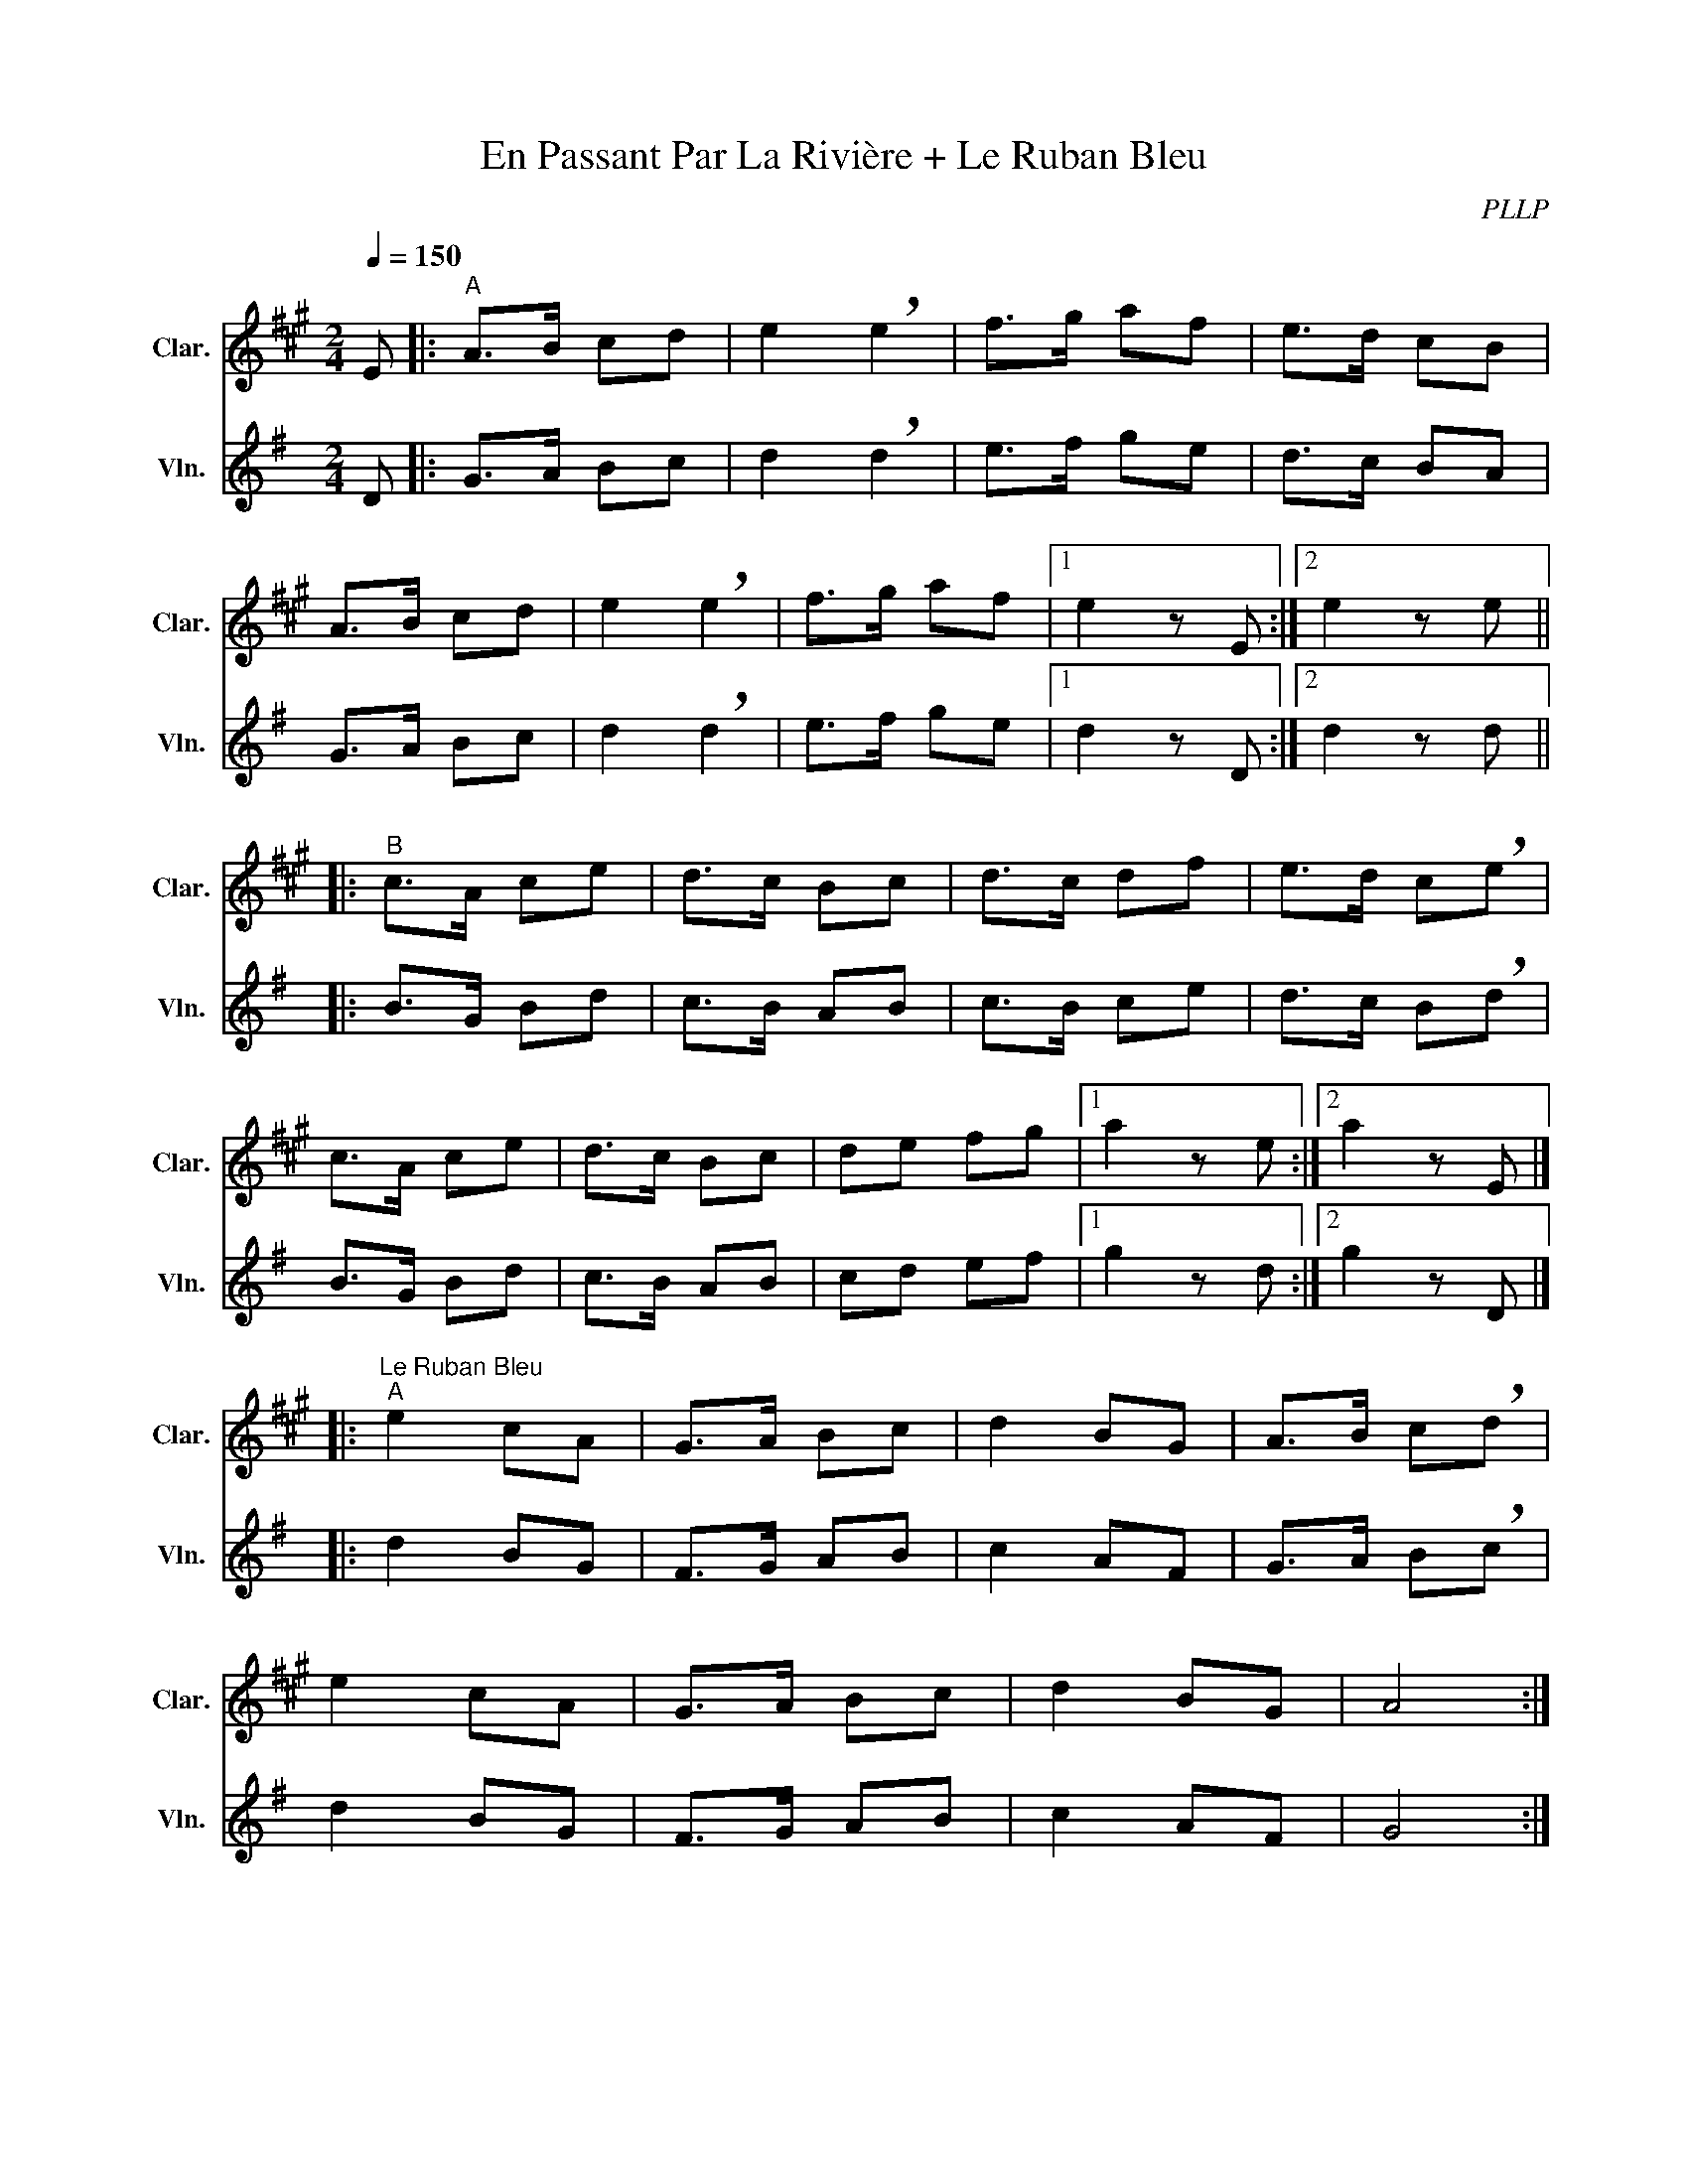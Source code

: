 X:1
T:En Passant Par La Rivière + Le Ruban Bleu
C:PLLP
%%score 1 2
L:1/4
M:2/4
Q:150
K:G
%%stretchlast 1.0
V:1 treble transpose=-2 nm="Clar." snm="Clar."
%%MIDI program 71
V:2 treble nm="Vln." snm="Vln."
%%MIDI program 40
V:1
[K:A] E/ |:"^A" A/>B/ c/d/ | e !breath!e | f/>g/ a/f/ | e/>d/ c/B/ |
 A/>B/ c/d/ | e !breath!e | f/>g/ a/f/ |1 e z/ E/ :|2 e z/ e/ ||
|:"^B" c/>A/ c/e/ | d/>c/ B/c/ | d/>c/ d/f/ | e/>d/ c/!breath!e/ |
 c/>A/ c/e/ | d/>c/ B/c/ | d/e/ f/g/ |1 a z/ e/ :|2 a z/ E/ |]
|:"^Le Ruban Bleu""^A" e c/A/ | G/>A/ B/c/ | d B/G/ | A/>B/ c/!breath!d/ |
 e c/A/ | G/>A/ B/c/ | d B/G/ | A2 :|
|:"^B" G/>B/ G/B/ | A/>c/ A/c/ | B/>d/ B/d/ | c !breath!A |
 G/>B/ G/B/ | A/>c/ A/c/ |1 e/d/ c/d/ | e2 :|2 e/d/ c/B/ | A2 |]
V:2
[K:G] D/ |: G/>A/ B/c/ | d !breath!d | e/>f/ g/e/ | d/>c/ B/A/ |
 G/>A/ B/c/ | d !breath!d | e/>f/ g/e/ |1 d z/ D/ :|2 d z/ d/ ||
|: B/>G/ B/d/ | c/>B/ A/B/ | c/>B/ c/e/ | d/>c/ B/!breath!d/ |
 B/>G/ B/d/ | c/>B/ A/B/ | c/d/ e/f/ |1 g z/ d/ :|2 g z/ D/ |]
|: d B/G/ | F/>G/ A/B/ | c A/F/ | G/>A/ B/!breath!c/ |
 d B/G/ | F/>G/ A/B/ | c A/F/ | G2 :|
|: F/>A/ F/A/ | G/>B/ G/B/ | A/>c/ A/c/ | B !breath!G |
 F/>A/ F/A/ | G/>B/ G/B/ |1 d/c/ B/c/ | d2 :|2 d/c/ B/A/ | G2 |]
